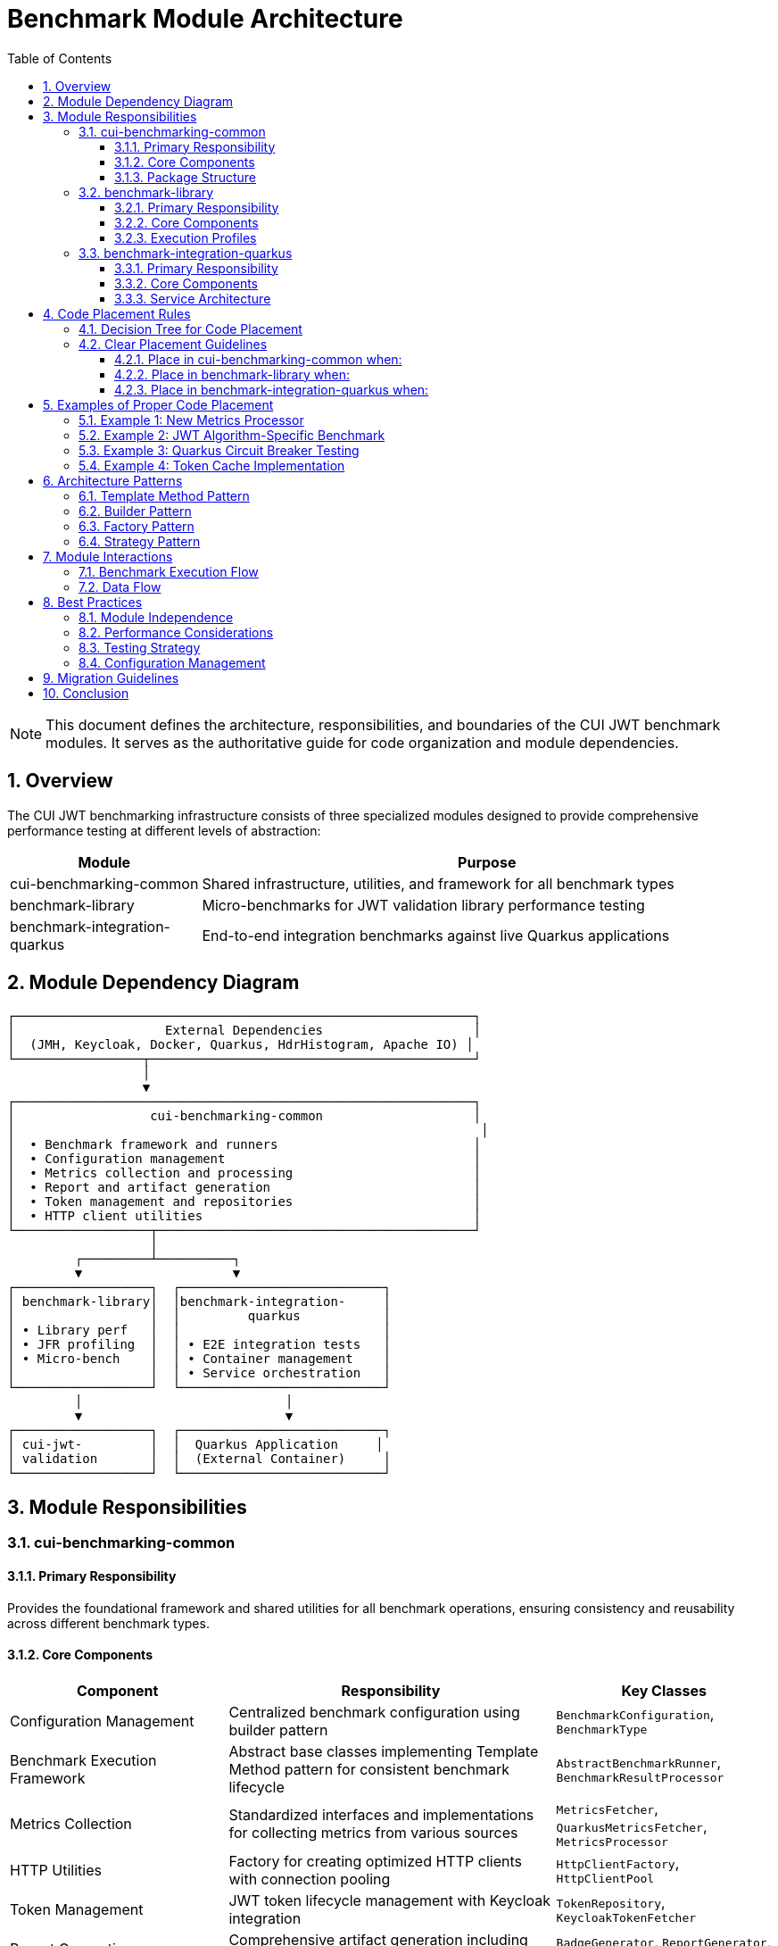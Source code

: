 = Benchmark Module Architecture
:toc: left
:toclevels: 3
:toc-title: Table of Contents
:sectnums:
:source-highlighter: highlight.js
:icons: font

[NOTE]
====
This document defines the architecture, responsibilities, and boundaries of the CUI JWT benchmark modules. It serves as the authoritative guide for code organization and module dependencies.
====

== Overview

The CUI JWT benchmarking infrastructure consists of three specialized modules designed to provide comprehensive performance testing at different levels of abstraction:

[cols="1,3", options="header"]
|===
|Module |Purpose
|cui-benchmarking-common
|Shared infrastructure, utilities, and framework for all benchmark types

|benchmark-library
|Micro-benchmarks for JWT validation library performance testing

|benchmark-integration-quarkus
|End-to-end integration benchmarks against live Quarkus applications
|===

== Module Dependency Diagram

[source]
----
┌─────────────────────────────────────────────────────────────┐
│                    External Dependencies                    │
│  (JMH, Keycloak, Docker, Quarkus, HdrHistogram, Apache IO) │
└─────────────────┬───────────────────────────────────────────┘
                  │
                  ▼
┌─────────────────────────────────────────────────────────────┐
│                  cui-benchmarking-common                    │
│                                                              │
│  • Benchmark framework and runners                          │
│  • Configuration management                                 │
│  • Metrics collection and processing                        │
│  • Report and artifact generation                           │
│  • Token management and repositories                        │
│  • HTTP client utilities                                    │
└──────────────────┬──────────────────────────────────────────┘
                   │
         ┌─────────┴──────────┐
         ▼                    ▼
┌──────────────────┐  ┌───────────────────────────┐
│ benchmark-library│  │benchmark-integration-     │
│                  │  │         quarkus           │
│ • Library perf   │  │                           │
│ • JFR profiling  │  │ • E2E integration tests   │
│ • Micro-bench    │  │ • Container management    │
│                  │  │ • Service orchestration   │
└──────────────────┘  └───────────────────────────┘
         │                           │
         ▼                           ▼
┌──────────────────┐  ┌───────────────────────────┐
│ cui-jwt-         │  │  Quarkus Application     │
│ validation       │  │  (External Container)     │
└──────────────────┘  └───────────────────────────┘
----

== Module Responsibilities

=== cui-benchmarking-common

==== Primary Responsibility
Provides the foundational framework and shared utilities for all benchmark operations, ensuring consistency and reusability across different benchmark types.

==== Core Components

[cols="2,3,2", options="header"]
|===
|Component |Responsibility |Key Classes

|Configuration Management
|Centralized benchmark configuration using builder pattern
|`BenchmarkConfiguration`, `BenchmarkType`

|Benchmark Execution Framework
|Abstract base classes implementing Template Method pattern for consistent benchmark lifecycle
|`AbstractBenchmarkRunner`, `BenchmarkResultProcessor`

|Metrics Collection
|Standardized interfaces and implementations for collecting metrics from various sources
|`MetricsFetcher`, `QuarkusMetricsFetcher`, `MetricsProcessor`

|HTTP Utilities
|Factory for creating optimized HTTP clients with connection pooling
|`HttpClientFactory`, `HttpClientPool`

|Token Management
|JWT token lifecycle management with Keycloak integration
|`TokenRepository`, `KeycloakTokenFetcher`

|Report Generation
|Comprehensive artifact generation including badges, HTML reports, and GitHub Pages
|`BadgeGenerator`, `ReportGenerator`, `GitHubPagesGenerator`

|Utilities
|Cross-cutting concerns like logging, JSON serialization, and data validation
|`BenchmarkLogger`, `JsonUtils`, `ValidationUtils`
|===

==== Package Structure
[source]
----
de.cuioss.benchmarking.common/
├── config/          # Configuration and settings
├── http/            # HTTP client management
├── metrics/         # Metrics collection and processing
│   └── pipeline/    # Metrics processing pipeline
├── report/          # Report and artifact generation
├── repository/      # Token and data repositories
├── runner/          # Benchmark execution framework
├── util/            # Utility classes
└── validation/      # Result validation
----

=== benchmark-library

==== Primary Responsibility
Executes micro-benchmarks directly against the JWT validation library to measure raw performance characteristics without network or container overhead.

==== Core Components

[cols="2,3,2", options="header"]
|===
|Component |Responsibility |Key Classes

|Library Benchmarks
|Direct performance testing of JWT validation components
|`SimpleCoreValidationBenchmark`, `SimpleErrorLoadBenchmark`

|JFR Integration
|Java Flight Recorder support for detailed profiling
|`JfrInstrumentation`, `JfrVarianceAnalyzer`

|Benchmark Runners
|Specialized runners for library benchmarks with and without profiling
|`LibraryBenchmarkRunner`, `JfrBenchmarkRunner`

|Performance Optimization
|Pre-initialization and caching for consistent measurements
|`BenchmarkKeyCache`, `TokenPreloader`

|Scoring System
|Composite metrics combining throughput, latency, and error resilience
|`PerformanceScorer`, `MetricsComputer`
|===

==== Execution Profiles
* `benchmark` - Standard micro-benchmarks (< 10 minutes)
* `benchmark-jfr` - Benchmarks with JFR profiling enabled

=== benchmark-integration-quarkus

==== Primary Responsibility
Performs end-to-end integration testing against containerized Quarkus applications to measure real-world performance including network overhead and service interactions.

==== Core Components

[cols="2,3,2", options="header"]
|===
|Component |Responsibility |Key Classes

|Integration Benchmarks
|End-to-end testing of JWT validation in Quarkus applications
|`JwtValidationBenchmark`, `JwtHealthBenchmark`

|Container Management
|Docker container lifecycle for Quarkus and Keycloak services
|`ContainerManager`, `ServiceOrchestrator`

|Integration Runners
|Specialized runners for container-based benchmarks
|`QuarkusIntegrationRunner`

|Metrics Integration
|Collection and processing of Quarkus application metrics
|`MetricsPostProcessor`, `QuarkusMetricsCollector`

|Service Configuration
|Management of service URLs and authentication
|`ServiceConfig`, `EndpointRegistry`
|===

==== Service Architecture
[source]
----
Quarkus Application:  https://localhost:10443
├── /jwt/validate     # JWT validation endpoint
├── /q/health         # Health check endpoint
└── /q/metrics        # Metrics endpoint

Keycloak Server:      https://localhost:1443
└── /auth/realms/...  # Token issuance
----

== Code Placement Rules

=== Decision Tree for Code Placement

[source]
----
Is the code benchmark-specific?
│
├─NO─> Is it used by multiple benchmark types?
│      │
│      ├─YES─> Place in cui-benchmarking-common
│      │
│      └─NO──> Is it a utility/helper?
│              │
│              ├─YES─> Place in cui-benchmarking-common/util
│              │
│              └─NO──> Reconsider if it belongs in benchmarking
│
└─YES─> Is it for library micro-benchmarks?
        │
        ├─YES─> Does it involve JFR?
        │       │
        │       ├─YES─> Place in benchmark-library (JFR package)
        │       │
        │       └─NO──> Place in benchmark-library
        │
        └─NO──> Is it for integration testing?
                │
                ├─YES─> Does it manage containers?
                │       │
                │       ├─YES─> Place in benchmark-integration-quarkus
                │       │
                │       └─NO──> Does it test endpoints?
                │               │
                │               ├─YES─> Place in benchmark-integration-quarkus
                │               │
                │               └─NO──> Place in cui-benchmarking-common
                │
                └─NO──> Place in cui-benchmarking-common
----

=== Clear Placement Guidelines

==== Place in cui-benchmarking-common when:
* Code is used by both library and integration benchmarks
* Implementing a general benchmarking utility or framework component
* Creating reusable metrics collectors or processors
* Building report generators or artifact creators
* Managing tokens or external service connections
* Providing configuration or validation utilities

==== Place in benchmark-library when:
* Code directly tests JWT validation library performance
* Implementing JMH benchmark methods
* Adding JFR instrumentation or analysis
* Creating library-specific performance optimizations
* Building micro-benchmark runners or scorers

==== Place in benchmark-integration-quarkus when:
* Code tests Quarkus application endpoints
* Managing Docker containers or services
* Implementing integration-specific benchmarks
* Collecting Quarkus-specific metrics
* Orchestrating multi-service test scenarios

== Examples of Proper Code Placement

=== Example 1: New Metrics Processor

*Scenario:* Creating a new processor that calculates percentile distributions

*Correct Placement:* `cui-benchmarking-common/metrics/pipeline/PercentileProcessor.java`

*Rationale:* Used by both library and integration benchmarks for processing results

[source,java]
----
package de.cuioss.benchmarking.common.metrics.pipeline;

public class PercentileProcessor implements MetricsProcessor {
    // Implementation that can be used by all benchmark types
}
----

=== Example 2: JWT Algorithm-Specific Benchmark

*Scenario:* Adding a benchmark for RS256 vs ES256 performance comparison

*Correct Placement:* `benchmark-library/src/main/java/de/cuioss/benchmarking/library/AlgorithmComparisonBenchmark.java`

*Rationale:* Direct library performance testing without external dependencies

[source,java]
----
package de.cuioss.benchmarking.library;

@State(Scope.Benchmark)
public class AlgorithmComparisonBenchmark {
    @Benchmark
    public void measureRS256Performance() { /* ... */ }
    
    @Benchmark
    public void measureES256Performance() { /* ... */ }
}
----

=== Example 3: Quarkus Circuit Breaker Testing

*Scenario:* Testing JWT validation with Quarkus circuit breaker patterns

*Correct Placement:* `benchmark-integration-quarkus/src/main/java/de/cuioss/benchmarking/integration/CircuitBreakerBenchmark.java`

*Rationale:* Tests Quarkus-specific features in containerized environment

[source,java]
----
package de.cuioss.benchmarking.integration;

public class CircuitBreakerBenchmark extends AbstractIntegrationBenchmark {
    @Benchmark
    public void measureCircuitBreakerResponse() {
        // Test against running Quarkus container
    }
}
----

=== Example 4: Token Cache Implementation

*Scenario:* Implementing a shared token cache for benchmark optimization

*Correct Placement:* `cui-benchmarking-common/repository/TokenCache.java`

*Rationale:* Shared resource used by multiple benchmark types

[source,java]
----
package de.cuioss.benchmarking.common.repository;

public class TokenCache {
    // Shared token caching logic
}
----

== Architecture Patterns

=== Template Method Pattern
All benchmark runners extend `AbstractBenchmarkRunner` which defines the benchmark lifecycle:

[source,java]
----
public abstract class AbstractBenchmarkRunner {
    public final void run() {
        configure();      // Step 1: Configuration
        prepare();        // Step 2: Resource setup
        execute();        // Step 3: Run benchmarks
        process();        // Step 4: Process results
        cleanup();        // Step 5: Cleanup
    }
    
    protected abstract void execute();
    // Other abstract methods...
}
----

=== Builder Pattern
Configuration uses fluent builders for type safety and clarity:

[source,java]
----
BenchmarkConfiguration config = BenchmarkConfiguration.builder()
    .withBenchmarkType(BenchmarkType.MICRO)
    .withIterations(5)
    .withWarmupIterations(3)
    .withThreads(100)
    .build();
----

=== Factory Pattern
Resource creation is centralized in factories:

* `HttpClientFactory` - Creates optimized HTTP clients
* `MetricsExporterFactory` - Creates appropriate metrics exporters

=== Strategy Pattern
Different benchmark types use different strategies:

* Performance thresholds (micro vs integration)
* Quality gates (library vs application)
* Metrics collection (JMH vs HTTP endpoints)
* Report generation (technical vs business metrics)

== Module Interactions

=== Benchmark Execution Flow

[source]
----
1. User triggers benchmark via Maven profile
   └─> 2. Runner loads configuration from cui-benchmarking-common
       └─> 3. Runner prepares resources (tokens, clients)
           └─> 4. Execute benchmark-specific tests
               ├─> Library: Direct JMH execution
               └─> Integration: Container orchestration
           └─> 5. Collect metrics via common interfaces
               └─> 6. Process results using common pipeline
                   └─> 7. Generate artifacts using common generators
                       └─> 8. Clean up resources
----

=== Data Flow

[source]
----
Benchmark Results (JMH/HTTP)
        │
        ▼
MetricsFetcher (Common)
        │
        ▼
MetricsProcessor Pipeline (Common)
        │
        ├──> BadgeGenerator (Common)
        ├──> ReportGenerator (Common)
        └──> GitHubPagesGenerator (Common)
        │
        ▼
target/benchmark-results/
----

== Best Practices

=== Module Independence
* Each module should be independently buildable
* Avoid circular dependencies between modules
* Use interfaces in common module for extensibility

=== Performance Considerations
* Pre-initialize expensive resources in common module
* Use object pooling for frequently created objects
* Cache tokens and keys to avoid regeneration overhead

=== Testing Strategy
* Unit tests for common utilities
* Integration tests for benchmark runners
* Smoke tests for container management

=== Configuration Management
* All configuration in cui-benchmarking-common
* Use builders for type safety
* Provide sensible defaults

== Migration Guidelines

When refactoring existing code:

1. Identify current location and dependencies
2. Determine correct module based on decision tree
3. Check for existing similar functionality in target module
4. Move code maintaining package structure where possible
5. Update all references and imports
6. Run verification builds for affected modules
7. Update documentation and examples

== Conclusion

This architecture provides clear separation of concerns with:

* *cui-benchmarking-common* as the foundation layer
* *benchmark-library* for focused library testing
* *benchmark-integration-quarkus* for real-world validation

Following these guidelines ensures maintainable, reusable, and well-organized benchmark infrastructure.
